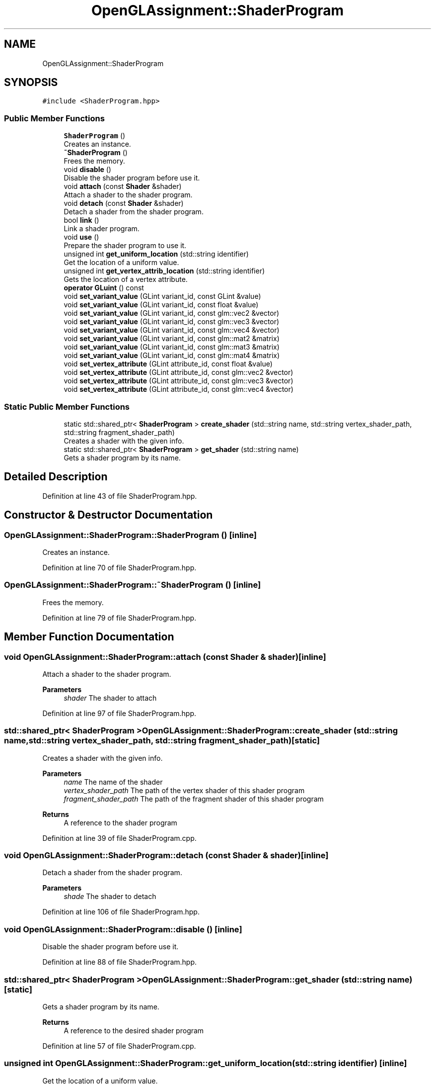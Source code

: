 .TH "OpenGLAssignment::ShaderProgram" 3 "Sun May 24 2020" "Jesús Fermín Villar Ramírez | OpenGLAssignment" \" -*- nroff -*-
.ad l
.nh
.SH NAME
OpenGLAssignment::ShaderProgram
.SH SYNOPSIS
.br
.PP
.PP
\fC#include <ShaderProgram\&.hpp>\fP
.SS "Public Member Functions"

.in +1c
.ti -1c
.RI "\fBShaderProgram\fP ()"
.br
.RI "Creates an instance\&. "
.ti -1c
.RI "\fB~ShaderProgram\fP ()"
.br
.RI "Frees the memory\&. "
.ti -1c
.RI "void \fBdisable\fP ()"
.br
.RI "Disable the shader program before use it\&. "
.ti -1c
.RI "void \fBattach\fP (const \fBShader\fP &shader)"
.br
.RI "Attach a shader to the shader program\&. "
.ti -1c
.RI "void \fBdetach\fP (const \fBShader\fP &shader)"
.br
.RI "Detach a shader from the shader program\&. "
.ti -1c
.RI "bool \fBlink\fP ()"
.br
.RI "Link a shader program\&. "
.ti -1c
.RI "void \fBuse\fP ()"
.br
.RI "Prepare the shader program to use it\&. "
.ti -1c
.RI "unsigned int \fBget_uniform_location\fP (std::string identifier)"
.br
.RI "Get the location of a uniform value\&. "
.ti -1c
.RI "unsigned int \fBget_vertex_attrib_location\fP (std::string identifier)"
.br
.RI "Gets the location of a vertex attribute\&. "
.ti -1c
.RI "\fBoperator GLuint\fP () const"
.br
.ti -1c
.RI "void \fBset_variant_value\fP (GLint variant_id, const GLint &value)"
.br
.ti -1c
.RI "void \fBset_variant_value\fP (GLint variant_id, const float &value)"
.br
.ti -1c
.RI "void \fBset_variant_value\fP (GLint variant_id, const glm::vec2 &vector)"
.br
.ti -1c
.RI "void \fBset_variant_value\fP (GLint variant_id, const glm::vec3 &vector)"
.br
.ti -1c
.RI "void \fBset_variant_value\fP (GLint variant_id, const glm::vec4 &vector)"
.br
.ti -1c
.RI "void \fBset_variant_value\fP (GLint variant_id, const glm::mat2 &matrix)"
.br
.ti -1c
.RI "void \fBset_variant_value\fP (GLint variant_id, const glm::mat3 &matrix)"
.br
.ti -1c
.RI "void \fBset_variant_value\fP (GLint variant_id, const glm::mat4 &matrix)"
.br
.ti -1c
.RI "void \fBset_vertex_attribute\fP (GLint attribute_id, const float &value)"
.br
.ti -1c
.RI "void \fBset_vertex_attribute\fP (GLint attribute_id, const glm::vec2 &vector)"
.br
.ti -1c
.RI "void \fBset_vertex_attribute\fP (GLint attribute_id, const glm::vec3 &vector)"
.br
.ti -1c
.RI "void \fBset_vertex_attribute\fP (GLint attribute_id, const glm::vec4 &vector)"
.br
.in -1c
.SS "Static Public Member Functions"

.in +1c
.ti -1c
.RI "static std::shared_ptr< \fBShaderProgram\fP > \fBcreate_shader\fP (std::string name, std::string vertex_shader_path, std::string fragment_shader_path)"
.br
.RI "Creates a shader with the given info\&. "
.ti -1c
.RI "static std::shared_ptr< \fBShaderProgram\fP > \fBget_shader\fP (std::string name)"
.br
.RI "Gets a shader program by its name\&. "
.in -1c
.SH "Detailed Description"
.PP 
Definition at line 43 of file ShaderProgram\&.hpp\&.
.SH "Constructor & Destructor Documentation"
.PP 
.SS "OpenGLAssignment::ShaderProgram::ShaderProgram ()\fC [inline]\fP"

.PP
Creates an instance\&. 
.PP
Definition at line 70 of file ShaderProgram\&.hpp\&.
.SS "OpenGLAssignment::ShaderProgram::~ShaderProgram ()\fC [inline]\fP"

.PP
Frees the memory\&. 
.PP
Definition at line 79 of file ShaderProgram\&.hpp\&.
.SH "Member Function Documentation"
.PP 
.SS "void OpenGLAssignment::ShaderProgram::attach (const \fBShader\fP & shader)\fC [inline]\fP"

.PP
Attach a shader to the shader program\&. 
.PP
\fBParameters\fP
.RS 4
\fIshader\fP The shader to attach 
.RE
.PP

.PP
Definition at line 97 of file ShaderProgram\&.hpp\&.
.SS "std::shared_ptr< \fBShaderProgram\fP > OpenGLAssignment::ShaderProgram::create_shader (std::string name, std::string vertex_shader_path, std::string fragment_shader_path)\fC [static]\fP"

.PP
Creates a shader with the given info\&. 
.PP
\fBParameters\fP
.RS 4
\fIname\fP The name of the shader 
.br
\fIvertex_shader_path\fP The path of the vertex shader of this shader program 
.br
\fIfragment_shader_path\fP The path of the fragment shader of this shader program 
.RE
.PP
\fBReturns\fP
.RS 4
A reference to the shader program 
.RE
.PP

.PP
Definition at line 39 of file ShaderProgram\&.cpp\&.
.SS "void OpenGLAssignment::ShaderProgram::detach (const \fBShader\fP & shader)\fC [inline]\fP"

.PP
Detach a shader from the shader program\&. 
.PP
\fBParameters\fP
.RS 4
\fIshade\fP The shader to detach 
.RE
.PP

.PP
Definition at line 106 of file ShaderProgram\&.hpp\&.
.SS "void OpenGLAssignment::ShaderProgram::disable ()\fC [inline]\fP"

.PP
Disable the shader program before use it\&. 
.PP
Definition at line 88 of file ShaderProgram\&.hpp\&.
.SS "std::shared_ptr< \fBShaderProgram\fP > OpenGLAssignment::ShaderProgram::get_shader (std::string name)\fC [static]\fP"

.PP
Gets a shader program by its name\&. 
.PP
\fBReturns\fP
.RS 4
A reference to the desired shader program 
.RE
.PP

.PP
Definition at line 57 of file ShaderProgram\&.cpp\&.
.SS "unsigned int OpenGLAssignment::ShaderProgram::get_uniform_location (std::string identifier)\fC [inline]\fP"

.PP
Get the location of a uniform value\&. 
.PP
\fBParameters\fP
.RS 4
\fIidentifier\fP The name of the uniform value 
.RE
.PP
\fBReturns\fP
.RS 4
The location 
.RE
.PP

.PP
Definition at line 133 of file ShaderProgram\&.hpp\&.
.SS "unsigned int OpenGLAssignment::ShaderProgram::get_vertex_attrib_location (std::string identifier)\fC [inline]\fP"

.PP
Gets the location of a vertex attribute\&. 
.PP
\fBParameters\fP
.RS 4
\fIidentifier\fP The name of the attribute 
.RE
.PP
\fBReturns\fP
.RS 4
The location 
.RE
.PP

.PP
Definition at line 147 of file ShaderProgram\&.hpp\&.
.SS "bool OpenGLAssignment::ShaderProgram::link ()\fC [inline]\fP"

.PP
Link a shader program\&. 
.PP
Definition at line 114 of file ShaderProgram\&.hpp\&.
.SS "OpenGLAssignment::ShaderProgram::operator GLuint () const\fC [inline]\fP"

.PP
Definition at line 157 of file ShaderProgram\&.hpp\&.
.SS "void OpenGLAssignment::ShaderProgram::set_variant_value (GLint variant_id, const float & value)\fC [inline]\fP"

.PP
Definition at line 163 of file ShaderProgram\&.hpp\&.
.SS "void OpenGLAssignment::ShaderProgram::set_variant_value (GLint variant_id, const GLint & value)\fC [inline]\fP"

.PP
Definition at line 162 of file ShaderProgram\&.hpp\&.
.SS "void OpenGLAssignment::ShaderProgram::set_variant_value (GLint variant_id, const glm::mat2 & matrix)\fC [inline]\fP"

.PP
Definition at line 167 of file ShaderProgram\&.hpp\&.
.SS "void OpenGLAssignment::ShaderProgram::set_variant_value (GLint variant_id, const glm::mat3 & matrix)\fC [inline]\fP"

.PP
Definition at line 168 of file ShaderProgram\&.hpp\&.
.SS "void OpenGLAssignment::ShaderProgram::set_variant_value (GLint variant_id, const glm::mat4 & matrix)\fC [inline]\fP"

.PP
Definition at line 169 of file ShaderProgram\&.hpp\&.
.SS "void OpenGLAssignment::ShaderProgram::set_variant_value (GLint variant_id, const glm::vec2 & vector)\fC [inline]\fP"

.PP
Definition at line 164 of file ShaderProgram\&.hpp\&.
.SS "void OpenGLAssignment::ShaderProgram::set_variant_value (GLint variant_id, const glm::vec3 & vector)\fC [inline]\fP"

.PP
Definition at line 165 of file ShaderProgram\&.hpp\&.
.SS "void OpenGLAssignment::ShaderProgram::set_variant_value (GLint variant_id, const glm::vec4 & vector)\fC [inline]\fP"

.PP
Definition at line 166 of file ShaderProgram\&.hpp\&.
.SS "void OpenGLAssignment::ShaderProgram::set_vertex_attribute (GLint attribute_id, const float & value)\fC [inline]\fP"

.PP
Definition at line 171 of file ShaderProgram\&.hpp\&.
.SS "void OpenGLAssignment::ShaderProgram::set_vertex_attribute (GLint attribute_id, const glm::vec2 & vector)\fC [inline]\fP"

.PP
Definition at line 172 of file ShaderProgram\&.hpp\&.
.SS "void OpenGLAssignment::ShaderProgram::set_vertex_attribute (GLint attribute_id, const glm::vec3 & vector)\fC [inline]\fP"

.PP
Definition at line 173 of file ShaderProgram\&.hpp\&.
.SS "void OpenGLAssignment::ShaderProgram::set_vertex_attribute (GLint attribute_id, const glm::vec4 & vector)\fC [inline]\fP"

.PP
Definition at line 174 of file ShaderProgram\&.hpp\&.
.SS "void OpenGLAssignment::ShaderProgram::use ()\fC [inline]\fP"

.PP
Prepare the shader program to use it\&. 
.PP
Definition at line 123 of file ShaderProgram\&.hpp\&.

.SH "Author"
.PP 
Generated automatically by Doxygen for Jesús Fermín Villar Ramírez | OpenGLAssignment from the source code\&.
